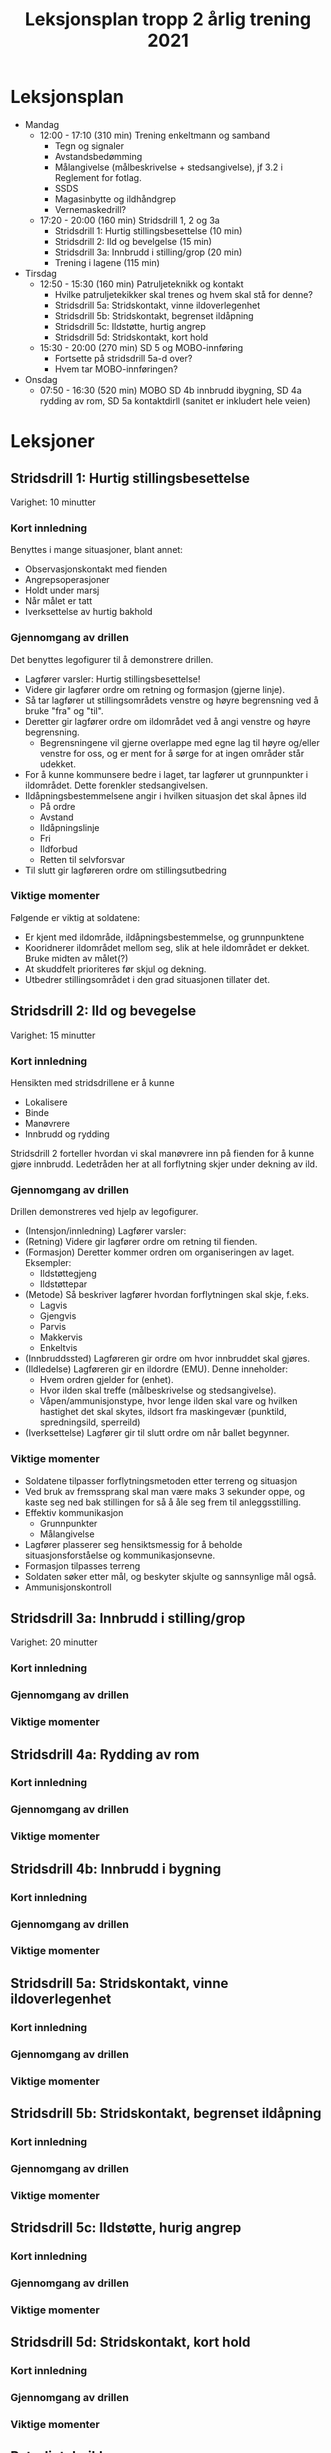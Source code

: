 #+TITLE: Leksjonsplan tropp 2 årlig trening 2021
* Leksjonsplan
  * Mandag
    * 12:00 - 17:10 (310 min) Trening enkeltmann og samband
      * Tegn og signaler
      * Avstandsbedømming
      * Målangivelse (målbeskrivelse + stedsangivelse), jf 3.2 i Reglement for fotlag.
      * SSDS
      * Magasinbytte og ildhåndgrep
      * Vernemaskedrill?
    * 17:20 - 20:00 (160 min) Stridsdrill 1, 2 og 3a
      * Stridsdrill 1: Hurtig stillingsbesettelse (10 min)
      * Stridsdrill 2: Ild og bevelgelse (15 min)
      * Stridsdrill 3a: Innbrudd i stilling/grop (20 min)
      * Trening i lagene (115 min)
  * Tirsdag
    * 12:50 - 15:30 (160 min) Patruljeteknikk og kontakt
      * Hvilke patruljetekikker skal trenes og hvem skal stå for denne?
      * Stridsdrill 5a: Stridskontakt, vinne ildoverlegenhet
      * Stridsdrill 5b: Stridskontakt, begrenset ildåpning
      * Stridsdrill 5c: Ildstøtte, hurtig angrep
      * Stridsdrill 5d: Stridskontakt, kort hold
    * 15:30 - 20:00 (270 min) SD 5 og MOBO-innføring
      * Fortsette på stridsdrill 5a-d over?
      * Hvem tar MOBO-innføringen?
  * Onsdag
    * 07:50 - 16:30 (520 min) MOBO SD 4b innbrudd ibygning, SD 4a rydding av rom, SD 5a kontaktdirll (sanitet er inkludert hele veien)
      
* Leksjoner
** Stridsdrill 1: Hurtig stillingsbesettelse
   Varighet: 10 minutter

*** Kort innledning
   Benyttes i mange situasjoner, blant annet:
    - Observasjonskontakt med fienden
    - Angrepsoperasjoner
    - Holdt under marsj
    - Når målet er tatt
    - Iverksettelse av hurtig bakhold


*** Gjennomgang av drillen
    Det benyttes legofigurer til å demonstrere drillen.
     - Lagfører varsler: Hurtig stillingsbesettelse!
     - Videre gir lagfører ordre om retning og formasjon (gjerne linje).
     - Så tar lagfører ut stillingsområdets venstre og høyre begrensning ved å bruke "fra" og "til".
     - Deretter gir lagfører ordre om ildområdet ved å angi venstre og høyre begrensning.
       - Begrensningene vil gjerne overlappe med egne lag til høyre og/eller venstre for oss, og er ment for å sørge for at ingen områder står udekket.
     - For å kunne kommunsere bedre i laget, tar lagfører ut grunnpunkter i ildområdet. Dette forenkler stedsangivelsen.
     - Ildåpningsbestemmelsene angir i hvilken situasjon det skal åpnes ild
       - På ordre
       - Avstand
       - Ildåpningslinje
       - Fri
       - Ildforbud
       - Retten til selvforsvar
     - Til slutt gir lagføreren ordre om stillingsutbedring
    
*** Viktige momenter
    Følgende er viktig at soldatene:
     - Er kjent med ildområde, ildåpningsbestemmelse, og grunnpunktene
     - Kooridnerer ildområdet mellom seg, slik at hele ildområdet er dekket. Bruke midten av målet(?)
     - At skuddfelt prioriteres før skjul og dekning.
     - Utbedrer stillingsområdet i den grad situasjonen tillater det.
** Stridsdrill 2: Ild og bevegelse
   Varighet: 15 minutter
   
*** Kort innledning
    Hensikten med stridsdrillene er å kunne
     - Lokalisere
     - Binde
     - Manøvrere
     - Innbrudd og rydding


     Stridsdrill 2 forteller hvordan vi skal manøvrere inn på fienden for å kunne gjøre innbrudd. Ledetråden her at all forflytning skjer under dekning av ild.
*** Gjennomgang av drillen
    Drillen demonstreres ved hjelp av legofigurer.
     - (Intensjon/innledning) Lagfører varsler:
     - (Retning) Videre gir lagfører ordre om retning til fienden.
     - (Formasjon) Deretter kommer ordren om organiseringen av laget. Eksempler:
       - Ildstøttegjeng
       - Ildstøttepar
     - (Metode) Så beskriver lagfører hvordan forflytningen skal skje, f.eks.
       - Lagvis
       - Gjengvis
       - Parvis
       - Makkervis
       - Enkeltvis
     - (Innbruddssted) Lagføreren gir ordre om hvor innbruddet skal gjøres.
     - (Ildledelse) Lagføreren gir en ildordre (EMU). Denne inneholder:
       - Hvem ordren gjelder for (enhet).
       - Hvor ilden skal treffe (målbeskrivelse og stedsangivelse).
       - Våpen/ammunisjonstype, hvor lenge ilden skal vare og hvilken hastighet det skal skytes, ildsort fra maskingevær (punktild, spredningsild, sperreild)
     - (Iverksettelse) Lagfører gir til slutt ordre om når ballet begynner.
*** Viktige momenter
     - Soldatene tilpasser forflytningsmetoden etter terreng og situasjon
     - Ved bruk av fremssprang skal man være maks 3 sekunder oppe, og kaste seg ned bak stillingen for så å åle seg frem til anleggsstilling.
     - Effektiv kommunikasjon
       - Grunnpunkter
       - Målangivelse
     - Lagfører plasserer seg hensiktsmessig for å beholde situasjonsforståelse og kommunikasjonsevne.
     - Formasjon tilpasses terreng
     - Soldaten søker etter mål, og beskyter skjulte og sannsynlige mål også.
     - Ammunisjonskontroll
** Stridsdrill 3a: Innbrudd i stilling/grop
   Varighet: 20 minutter
*** Kort innledning
*** Gjennomgang av drillen
*** Viktige momenter
** Stridsdrill 4a: Rydding av rom
*** Kort innledning
*** Gjennomgang av drillen
*** Viktige momenter
** Stridsdrill 4b: Innbrudd i bygning
*** Kort innledning
*** Gjennomgang av drillen
*** Viktige momenter
** Stridsdrill 5a: Stridskontakt, vinne ildoverlegenhet
*** Kort innledning
*** Gjennomgang av drillen
*** Viktige momenter
** Stridsdrill 5b: Stridskontakt, begrenset ildåpning
*** Kort innledning
*** Gjennomgang av drillen
*** Viktige momenter
** Stridsdrill 5c: Ildstøtte, hurig angrep
*** Kort innledning
*** Gjennomgang av drillen
*** Viktige momenter
** Stridsdrill 5d: Stridskontakt, kort hold
*** Kort innledning
*** Gjennomgang av drillen
*** Viktige momenter
** Patruljeteknikk
*** Kort innledning
*** Gjennomgang av drillen
*** Viktige momenter
